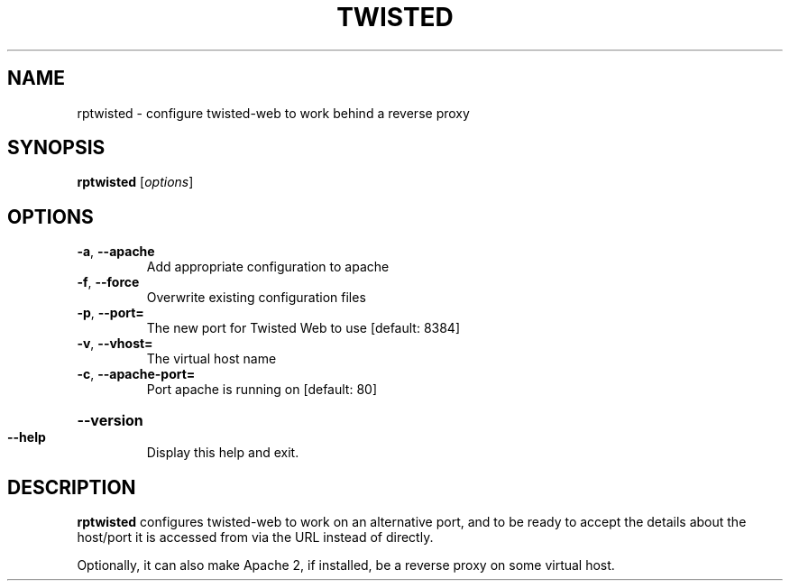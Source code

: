 .TH TWISTED "8" "November 2002" "" "System Commands"
.SH NAME
rptwisted \- configure twisted-web to work behind a reverse proxy 
.SH SYNOPSIS
.B rptwisted
[\fIoptions\fR]
.SH OPTIONS
.TP
\fB\-a\fR, \fB\-\-apache\fR
Add appropriate configuration to apache
.TP
\fB\-f\fR, \fB\-\-force\fR
Overwrite existing configuration files
.TP
\fB\-p\fR, \fB\-\-port=\fR
The new port for Twisted Web to use [default: 8384]
.TP
\fB\-v\fR, \fB\-\-vhost=\fR
The virtual host name
.TP
\fB\-c\fR, \fB\-\-apache\-port=\fR
Port apache is running on [default: 80]
.HP
\fB\-\-version\fR
.TP
\fB\-\-help\fR
Display this help and exit.
.SH DESCRIPTION
.B rptwisted
configures twisted-web to work on an alternative port, and to be ready
to accept the details about the host/port it is accessed from via the URL
instead of directly.
.PP
Optionally, it can also make Apache 2, if installed, be a reverse
proxy on some virtual host.
